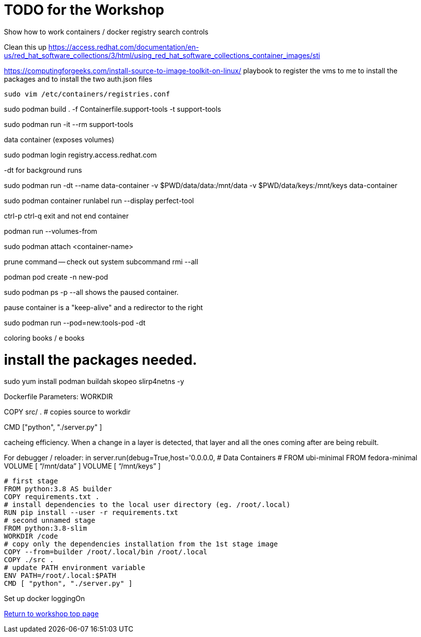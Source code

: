 :sectnums:
:sectnumlevels: 3
ifdef::env-github[]
:tip-caption: :bulb:
:note-caption: :information_source:
:important-caption: :heavy_exclamation_mark:
:caution-caption: :fire:
:warning-caption: :warning:
endif::[]

= TODO for the Workshop


Show how to work containers / docker registry search controls

Clean this up https://access.redhat.com/documentation/en-us/red_hat_software_collections/3/html/using_red_hat_software_collections_container_images/sti

https://computingforgeeks.com/install-source-to-image-toolkit-on-linux/
playbook to register the vms to me
to install the packages
and to install the two auth.json files


[source,bash]
sudo vim /etc/containers/registries.conf

sudo podman build . -f Containerfile.support-tools -t support-tools

sudo podman run -it --rm support-tools

data container (exposes volumes)

sudo podman login registry.access.redhat.com

-dt for background runs

sudo podman run -dt --name data-container -v $PWD/data/data:/mnt/data -v $PWD/data/keys:/mnt/keys data-container

sudo podman container runlabel run --display perfect-tool

ctrl-p ctrl-q exit and not end container

podman run --volumes-from 

sudo podman attach <container-name>

prune command -- check out system  subcommand   rmi --all 

podman pod create -n new-pod

sudo podman ps -p --all shows the paused container. 

pause container is a "keep-alive" and a redirector to the right 

sudo podman run --pod=new:tools-pod -dt 

coloring books / e books

# install the packages needed.
sudo yum install podman buildah skopeo slirp4netns  -y

Dockerfile Parameters:
WORKDIR

COPY src/ . # copies source to workdir 

CMD ["python", "./server.py" ]

cacheing efficiency. When a change in a layer is detected, that layer and all the ones coming after are being rebuilt.

For debugger / reloader:
in server.run(debug=True,host='0.0.0.0, # Data Containers
# FROM ubi-minimal
FROM fedora-minimal
VOLUME [ “/mnt/data” ]
VOLUME [ “/mnt/keys” ]
[source,bash]
--
# first stage
FROM python:3.8 AS builder
COPY requirements.txt .
# install dependencies to the local user directory (eg. /root/.local)
RUN pip install --user -r requirements.txt
# second unnamed stage
FROM python:3.8-slim
WORKDIR /code
# copy only the dependencies installation from the 1st stage image
COPY --from=builder /root/.local/bin /root/.local
COPY ./src .
# update PATH environment variable
ENV PATH=/root/.local:$PATH
CMD [ "python", "./server.py" ]
--

Set up docker loggingOn 

link:../containers.adoc[Return to workshop top page]

